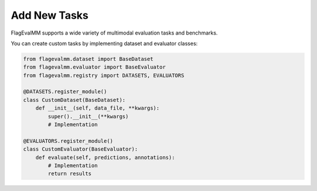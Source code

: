 Add New Tasks
====================

FlagEvalMM supports a wide variety of multimodal evaluation tasks and benchmarks.

You can create custom tasks by implementing dataset and evaluator classes:

.. code-block:: python

   from flagevalmm.dataset import BaseDataset
   from flagevalmm.evaluator import BaseEvaluator
   from flagevalmm.registry import DATASETS, EVALUATORS

   @DATASETS.register_module()
   class CustomDataset(BaseDataset):
       def __init__(self, data_file, **kwargs):
           super().__init__(**kwargs)
           # Implementation

   @EVALUATORS.register_module()
   class CustomEvaluator(BaseEvaluator):
       def evaluate(self, predictions, annotations):
           # Implementation
           return results 